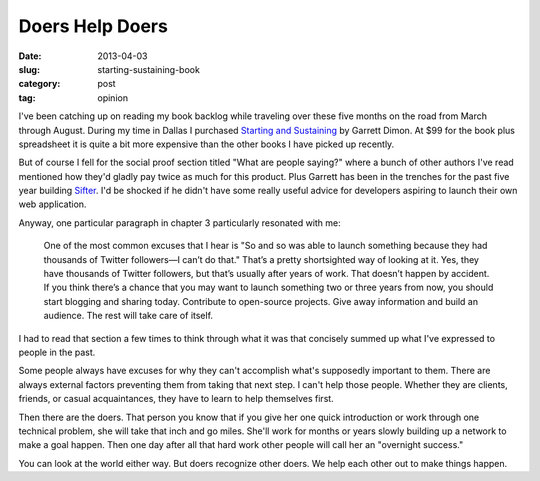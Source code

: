 Doers Help Doers
================

:date: 2013-04-03
:slug: starting-sustaining-book
:category: post
:tag: opinion

I've been catching up on reading my book backlog while traveling over these 
five months on the road from March through August. During my time in Dallas 
I purchased `Starting and Sustaining <http://startingandsustaining.com/>`_ 
by Garrett Dimon. At $99 for the book plus spreadsheet it is quite a bit
more expensive than the other books I have picked up recently.

But of course I fell for the social proof section titled "What are people 
saying?" where a bunch of other authors I've read mentioned how they'd 
gladly pay twice as much for this product. Plus Garrett has been in the 
trenches for the past five year building `Sifter <https://sifterapp.com/>`_.
I'd be shocked if he didn't have some really useful advice for developers 
aspiring to launch their own web application.

Anyway, one particular paragraph in chapter 3 particularly resonated with me:

  One of the most common excuses that I hear is "So and so was able to 
  launch something because they had thousands of Twitter followers—I can’t 
  do that." That’s a pretty shortsighted way of looking at it. Yes, they 
  have thousands of Twitter followers, but that’s usually after years of 
  work. That doesn’t happen by accident. If you think there’s a chance 
  that you may want to launch something two or three years from now, 
  you should start blogging and sharing today. Contribute to open-source 
  projects. Give away information and build an audience. The rest will 
  take care of itself.

I had to read that section a few times to think through what it was
that concisely summed up what I've expressed to people in the past. 

Some people always have excuses for why they can't accomplish what's 
supposedly important to them. There are always external factors preventing 
them from taking that next step. I can't help those people. Whether they are 
clients, friends, or casual acquaintances, they have to learn to help
themselves first.

Then there are the doers. That person you know that if you give her one quick
introduction or work through one technical problem, she will take that inch 
and go miles. She'll work for months or years slowly building up a network 
to make a goal happen. Then one day after all that hard work other people 
will call her an "overnight success."

You can look at the world either way. But doers recognize other doers. We
help each other out to make things happen.

